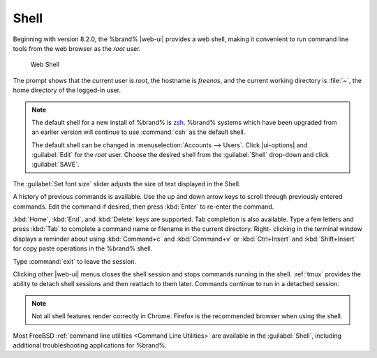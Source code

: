 .. index:: Shell
.. _Shell:

Shell
=====

Beginning with version 8.2.0, the %brand% |web-ui| provides a web shell,
making it convenient to run command line tools from the web browser as
the *root* user.

.. _web_shell_fig:

.. figure:: images/shell-tmux.png

   Web Shell


The prompt shows that the current user is *root*, the hostname is
*freenas*, and the current working directory is :file:`~`, the home
directory of the logged-in user.

.. note:: The default shell for a new install of %brand% is
   `zsh <https://www.freebsd.org/cgi/man.cgi?query=zsh>`__.
   %brand% systems which have been upgraded from an earlier
   version will continue to use :command:`csh` as the default shell.

   The default shell can be changed in
   :menuselection:`Accounts --> Users`.
   Click |ui-options| and :guilabel:`Edit` for the *root* user. Choose
   the desired shell from the :guilabel:`Shell` drop-down and click
   :guilabel:`SAVE`.


The :guilabel:`Set font size` slider adjusts the size of text
displayed in the Shell.

A history of previous commands is available. Use the up and down arrow
keys to scroll through previously entered commands. Edit the command if
desired, then press :kbd:`Enter` to re-enter the command.

:kbd:`Home`, :kbd:`End`, and :kbd:`Delete` keys are supported. Tab
completion is also available. Type a few letters and press :kbd:`Tab` to
complete a command name or filename in the current directory. Right-
clicking in the terminal window displays a reminder about
using :kbd:`Command+c` and :kbd:`Command+v` or :kbd:`Ctrl+Insert` and
:kbd:`Shift+Insert` for copy paste operations in the %brand% shell.

Type :command:`exit` to leave the session.

Clicking other |web-ui| menus closes the shell session and stops
commands running in the shell. :ref:`tmux` provides the ability
to detach shell sessions and then reattach to them later. Commands
continue to run in a detached session.

.. note:: Not all shell features render correctly in Chrome. Firefox
   is the recommended browser when using the shell.


Most FreeBSD :ref:`command line utilities <Command Line Utilities>` are
available in the :guilabel:`Shell`, including additional troubleshooting
applications for %brand%.
